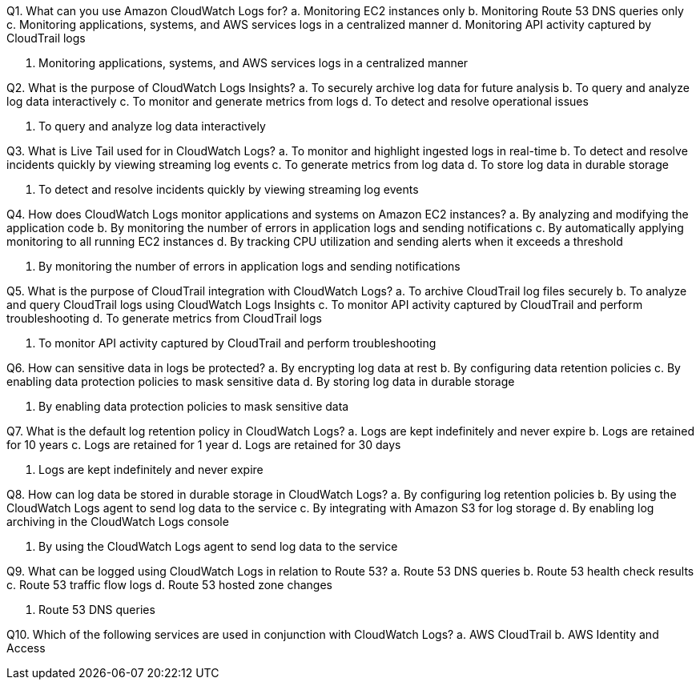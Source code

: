 [.query]
Q1. What can you use Amazon CloudWatch Logs for?
a. Monitoring EC2 instances only
b. Monitoring Route 53 DNS queries only
c. Monitoring applications, systems, and AWS services logs in a centralized manner
d. Monitoring API activity captured by CloudTrail logs

[.answer]
c. Monitoring applications, systems, and AWS services logs in a centralized manner

[.query]
Q2. What is the purpose of CloudWatch Logs Insights?
a. To securely archive log data for future analysis
b. To query and analyze log data interactively
c. To monitor and generate metrics from logs
d. To detect and resolve operational issues

[.answer]
b. To query and analyze log data interactively

[.query]
Q3. What is Live Tail used for in CloudWatch Logs?
a. To monitor and highlight ingested logs in real-time
b. To detect and resolve incidents quickly by viewing streaming log events
c. To generate metrics from log data
d. To store log data in durable storage

[.answer]
b. To detect and resolve incidents quickly by viewing streaming log events

[.query]
Q4. How does CloudWatch Logs monitor applications and systems on Amazon EC2 instances?
a. By analyzing and modifying the application code
b. By monitoring the number of errors in application logs and sending notifications
c. By automatically applying monitoring to all running EC2 instances
d. By tracking CPU utilization and sending alerts when it exceeds a threshold

[.answer]
b. By monitoring the number of errors in application logs and sending notifications

[.query]
Q5. What is the purpose of CloudTrail integration with CloudWatch Logs?
a. To archive CloudTrail log files securely
b. To analyze and query CloudTrail logs using CloudWatch Logs Insights
c. To monitor API activity captured by CloudTrail and perform troubleshooting
d. To generate metrics from CloudTrail logs

[.answer]
c. To monitor API activity captured by CloudTrail and perform troubleshooting

[.query]
Q6. How can sensitive data in logs be protected?
a. By encrypting log data at rest
b. By configuring data retention policies
c. By enabling data protection policies to mask sensitive data
d. By storing log data in durable storage

[.answer]
c. By enabling data protection policies to mask sensitive data

[.query]
Q7. What is the default log retention policy in CloudWatch Logs?
a. Logs are kept indefinitely and never expire
b. Logs are retained for 10 years
c. Logs are retained for 1 year
d. Logs are retained for 30 days

[.answer]
a. Logs are kept indefinitely and never expire

[.query]
Q8. How can log data be stored in durable storage in CloudWatch Logs?
a. By configuring log retention policies
b. By using the CloudWatch Logs agent to send log data to the service
c. By integrating with Amazon S3 for log storage
d. By enabling log archiving in the CloudWatch Logs console

[.answer]
b. By using the CloudWatch Logs agent to send log data to the service

[.query]
Q9. What can be logged using CloudWatch Logs in relation to Route 53?
a. Route 53 DNS queries
b. Route 53 health check results
c. Route 53 traffic flow logs
d. Route 53 hosted zone changes

[.answer]
a. Route 53 DNS queries

[.query]
Q10. Which of the following services are used in conjunction with CloudWatch Logs?
a. AWS CloudTrail
b. AWS Identity and Access
